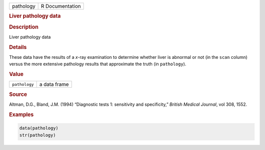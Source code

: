 .. container::

   ========= ===============
   pathology R Documentation
   ========= ===============

   .. rubric:: Liver pathology data
      :name: pathology

   .. rubric:: Description
      :name: description

   Liver pathology data

   .. rubric:: Details
      :name: details

   These data have the results of a *x*-ray examination to determine
   whether liver is abnormal or not (in the ``scan`` column) versus the
   more extensive pathology results that approximate the truth (in
   ``pathology``).

   .. rubric:: Value
      :name: value

   ============= ============
   ``pathology`` a data frame
   ============= ============

   .. rubric:: Source
      :name: source

   Altman, D.G., Bland, J.M. (1994) “Diagnostic tests 1: sensitivity and
   specificity,” *British Medical Journal*, vol 308, 1552.

   .. rubric:: Examples
      :name: examples

   .. code:: R

      data(pathology)
      str(pathology)
